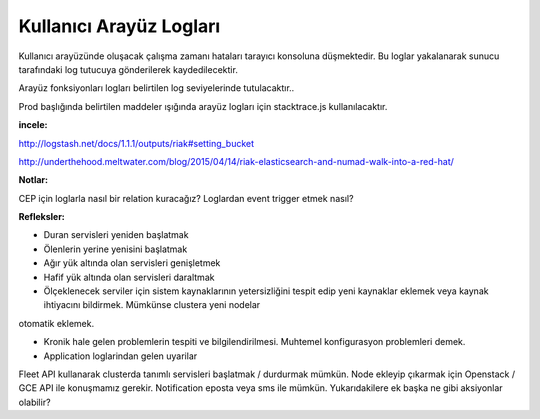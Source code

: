 ++++++++++++++++++++++++
Kullanıcı Arayüz Logları
++++++++++++++++++++++++

Kullanıcı arayüzünde oluşacak çalışma zamanı hataları tarayıcı konsoluna düşmektedir. Bu loglar yakalanarak sunucu tarafındaki log tutucuya gönderilerek kaydedilecektir.

Arayüz fonksiyonları logları belirtilen log seviyelerinde tutulacaktır..

Prod başlığında belirtilen maddeler ışığında arayüz logları için stacktrace.js kullanılacaktır.

**incele:**

http://logstash.net/docs/1.1.1/outputs/riak#setting_bucket

http://underthehood.meltwater.com/blog/2015/04/14/riak-elasticsearch-and-numad-walk-into-a-red-hat/

**Notlar:**

CEP için loglarla nasıl bir relation kuracağız? Loglardan event trigger etmek nasıl?

**Refleksler:**

- Duran servisleri yeniden başlatmak

- Ölenlerin yerine yenisini başlatmak

- Ağır yük altında olan servisleri genişletmek

- Hafif yük altında olan servisleri daraltmak

- Ölçeklenecek serviler için sistem kaynaklarının yetersizliğini tespit edip yeni kaynaklar eklemek veya kaynak ihtiyacını bildirmek. Mümkünse clustera yeni nodelar
otomatik eklemek.

- Kronik hale gelen problemlerin tespiti ve bilgilendirilmesi. Muhtemel konfigurasyon problemleri demek.

- Application loglarindan gelen uyarilar

Fleet API kullanarak clusterda tanımlı servisleri başlatmak / durdurmak mümkün. Node ekleyip çıkarmak için Openstack / GCE API ile konuşmamız gerekir. Notification eposta veya sms ile mümkün. Yukarıdakilere ek başka ne gibi aksiyonlar olabilir?
